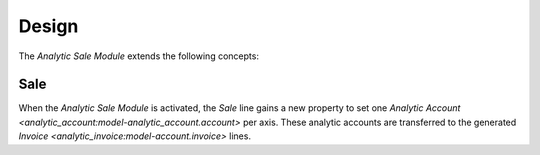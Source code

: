 ******
Design
******

The *Analytic Sale Module* extends the following concepts:

.. _model-sale.sale:

Sale
====

When the *Analytic Sale Module* is activated, the *Sale* line gains a
new property to set one `Analytic Account
<analytic_account:model-analytic_account.account>` per axis.
These analytic accounts are transferred to the generated `Invoice
<analytic_invoice:model-account.invoice>` lines.

.. seealso::

   The `Sale <sale:model-sale.sale>` concept is introduced by the :doc:`Sale
   Module <sale:index>`.
